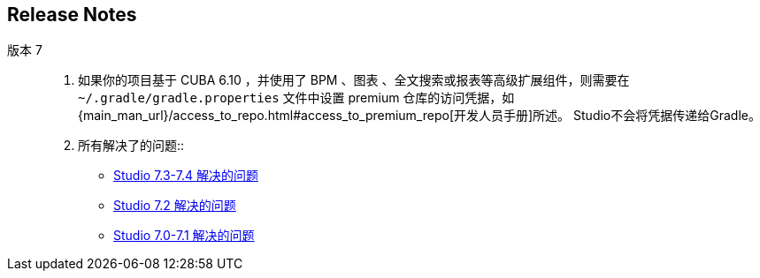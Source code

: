 :sourcesdir: ../../source

[[release_notes]]
== Release Notes


版本 7::
+
--
. 如果你的项目基于 CUBA 6.10 ，并使用了 BPM 、图表 、全文搜索或报表等高级扩展组件，则需要在 `~/.gradle/gradle.properties` 文件中设置 premium 仓库的访问凭据，如 {main_man_url}/access_to_repo.html#access_to_premium_repo[开发人员手册]所述。 Studio不会将凭据传递给Gradle。

. 所有解决了的问题::
** pass:macros[https://youtrack.cuba-platform.com/issues/STUDIO?q=Fixed%20in%20builds:%207.3.*%20Fixed%20in%20builds:%207.4.*[Studio 7.3-7.4 解决的问题\]]

** https://youtrack.cuba-platform.com/issues/STUDIO?q=Milestone:%20%7BRelease%207%7D%20State:%20Fixed,%20Verified%20Fix%20versions:%207.2%20Affected%20versions:%20-SNAPSHOT%20sort%20by:%20created%20asc[Studio 7.2 解决的问题]

** https://youtrack.cuba-platform.com/issues/STUDIO?q=Milestone:%20%7BRelease%207%7D%20State:%20Fixed,%20Verified%20Fix%20versions:%207.0%20Fix%20versions:%207.1%20Affected%20versions:%20-SNAPSHOT%20sort%20by:%20created%20asc[Studio 7.0-7.1 解决的问题]
--

:sectnums:
